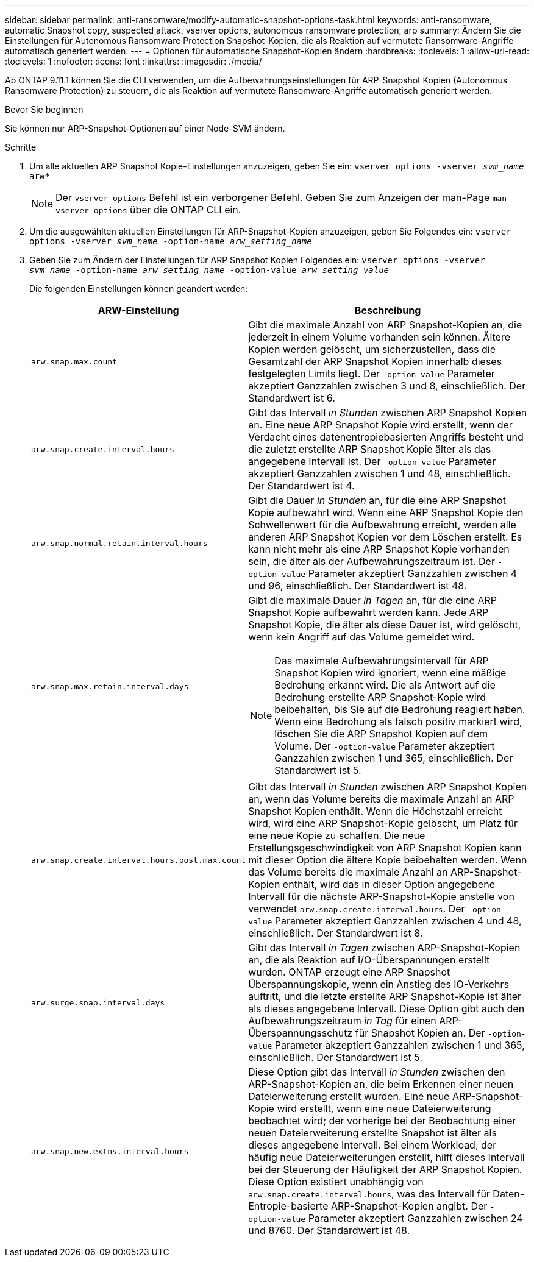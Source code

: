 ---
sidebar: sidebar 
permalink: anti-ransomware/modify-automatic-snapshot-options-task.html 
keywords: anti-ransomware, automatic Snapshot copy, suspected attack, vserver options, autonomous ransomware protection, arp 
summary: Ändern Sie die Einstellungen für Autonomous Ransomware Protection Snapshot-Kopien, die als Reaktion auf vermutete Ransomware-Angriffe automatisch generiert werden. 
---
= Optionen für automatische Snapshot-Kopien ändern
:hardbreaks:
:toclevels: 1
:allow-uri-read: 
:toclevels: 1
:nofooter: 
:icons: font
:linkattrs: 
:imagesdir: ./media/


[role="lead"]
Ab ONTAP 9.11.1 können Sie die CLI verwenden, um die Aufbewahrungseinstellungen für ARP-Snapshot Kopien (Autonomous Ransomware Protection) zu steuern, die als Reaktion auf vermutete Ransomware-Angriffe automatisch generiert werden.

.Bevor Sie beginnen
Sie können nur ARP-Snapshot-Optionen auf einer Node-SVM ändern.

.Schritte
. Um alle aktuellen ARP Snapshot Kopie-Einstellungen anzuzeigen, geben Sie ein:
`vserver options -vserver _svm_name_ arw*`
+

NOTE: Der `vserver options` Befehl ist ein verborgener Befehl. Geben Sie zum Anzeigen der man-Page `man vserver options` über die ONTAP CLI ein.

. Um die ausgewählten aktuellen Einstellungen für ARP-Snapshot-Kopien anzuzeigen, geben Sie Folgendes ein:
`vserver options -vserver _svm_name_ -option-name _arw_setting_name_`
. Geben Sie zum Ändern der Einstellungen für ARP Snapshot Kopien Folgendes ein:
`vserver options -vserver _svm_name_ -option-name _arw_setting_name_ -option-value _arw_setting_value_`
+
Die folgenden Einstellungen können geändert werden:

+
[cols="1,3"]
|===
| ARW-Einstellung | Beschreibung 


| `arw.snap.max.count`  a| 
Gibt die maximale Anzahl von ARP Snapshot-Kopien an, die jederzeit in einem Volume vorhanden sein können. Ältere Kopien werden gelöscht, um sicherzustellen, dass die Gesamtzahl der ARP Snapshot Kopien innerhalb dieses festgelegten Limits liegt. Der `-option-value` Parameter akzeptiert Ganzzahlen zwischen 3 und 8, einschließlich. Der Standardwert ist 6.



| `arw.snap.create.interval.hours`  a| 
Gibt das Intervall _in Stunden_ zwischen ARP Snapshot Kopien an. Eine neue ARP Snapshot Kopie wird erstellt, wenn der Verdacht eines datenentropiebasierten Angriffs besteht und die zuletzt erstellte ARP Snapshot Kopie älter als das angegebene Intervall ist. Der `-option-value` Parameter akzeptiert Ganzzahlen zwischen 1 und 48, einschließlich. Der Standardwert ist 4.



| `arw.snap.normal.retain.interval.hours`  a| 
Gibt die Dauer _in Stunden_ an, für die eine ARP Snapshot Kopie aufbewahrt wird. Wenn eine ARP Snapshot Kopie den Schwellenwert für die Aufbewahrung erreicht, werden alle anderen ARP Snapshot Kopien vor dem Löschen erstellt. Es kann nicht mehr als eine ARP Snapshot Kopie vorhanden sein, die älter als der Aufbewahrungszeitraum ist. Der `-option-value` Parameter akzeptiert Ganzzahlen zwischen 4 und 96, einschließlich. Der Standardwert ist 48.



| `arw.snap.max.retain.interval.days`  a| 
Gibt die maximale Dauer _in Tagen_ an, für die eine ARP Snapshot Kopie aufbewahrt werden kann. Jede ARP Snapshot Kopie, die älter als diese Dauer ist, wird gelöscht, wenn kein Angriff auf das Volume gemeldet wird.


NOTE: Das maximale Aufbewahrungsintervall für ARP Snapshot Kopien wird ignoriert, wenn eine mäßige Bedrohung erkannt wird. Die als Antwort auf die Bedrohung erstellte ARP Snapshot-Kopie wird beibehalten, bis Sie auf die Bedrohung reagiert haben. Wenn eine Bedrohung als falsch positiv markiert wird, löschen Sie die ARP Snapshot Kopien auf dem Volume. Der `-option-value` Parameter akzeptiert Ganzzahlen zwischen 1 und 365, einschließlich. Der Standardwert ist 5.



| `arw.snap.create.interval.hours.post.max.count`  a| 
Gibt das Intervall _in Stunden_ zwischen ARP Snapshot Kopien an, wenn das Volume bereits die maximale Anzahl an ARP Snapshot Kopien enthält. Wenn die Höchstzahl erreicht wird, wird eine ARP Snapshot-Kopie gelöscht, um Platz für eine neue Kopie zu schaffen. Die neue Erstellungsgeschwindigkeit von ARP Snapshot Kopien kann mit dieser Option die ältere Kopie beibehalten werden. Wenn das Volume bereits die maximale Anzahl an ARP-Snapshot-Kopien enthält, wird das in dieser Option angegebene Intervall für die nächste ARP-Snapshot-Kopie anstelle von verwendet `arw.snap.create.interval.hours`. Der `-option-value` Parameter akzeptiert Ganzzahlen zwischen 4 und 48, einschließlich. Der Standardwert ist 8.



| `arw.surge.snap.interval.days`  a| 
Gibt das Intervall _in Tagen_ zwischen ARP-Snapshot-Kopien an, die als Reaktion auf I/O-Überspannungen erstellt wurden. ONTAP erzeugt eine ARP Snapshot Überspannungskopie, wenn ein Anstieg des IO-Verkehrs auftritt, und die letzte erstellte ARP Snapshot-Kopie ist älter als dieses angegebene Intervall. Diese Option gibt auch den Aufbewahrungszeitraum _in Tag_ für einen ARP-Überspannungsschutz für Snapshot Kopien an. Der `-option-value` Parameter akzeptiert Ganzzahlen zwischen 1 und 365, einschließlich. Der Standardwert ist 5.



| `arw.snap.new.extns.interval.hours`  a| 
Diese Option gibt das Intervall _in Stunden_ zwischen den ARP-Snapshot-Kopien an, die beim Erkennen einer neuen Dateierweiterung erstellt wurden. Eine neue ARP-Snapshot-Kopie wird erstellt, wenn eine neue Dateierweiterung beobachtet wird; der vorherige bei der Beobachtung einer neuen Dateierweiterung erstellte Snapshot ist älter als dieses angegebene Intervall. Bei einem Workload, der häufig neue Dateierweiterungen erstellt, hilft dieses Intervall bei der Steuerung der Häufigkeit der ARP Snapshot Kopien. Diese Option existiert unabhängig von `arw.snap.create.interval.hours`, was das Intervall für Daten-Entropie-basierte ARP-Snapshot-Kopien angibt. Der `-option-value` Parameter akzeptiert Ganzzahlen zwischen 24 und 8760. Der Standardwert ist 48.

|===

